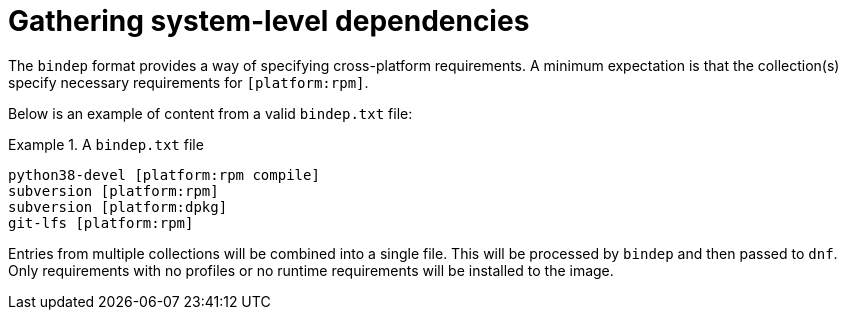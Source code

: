 [id="con-gathering-system-dependencies_{context}"]

= Gathering system-level dependencies

The `bindep` format provides a way of specifying cross-platform requirements. A minimum expectation is that the collection(s) specify necessary requirements for `[platform:rpm]`.

Below is an example of content from a valid `bindep.txt` file:

.A `bindep.txt` file
====
----
python38-devel [platform:rpm compile]
subversion [platform:rpm]
subversion [platform:dpkg]
git-lfs [platform:rpm]
----
====

Entries from multiple collections will be combined into a single file. This will be processed by `bindep` and then passed to `dnf`. Only requirements with no profiles or no runtime requirements will be installed to the image.
